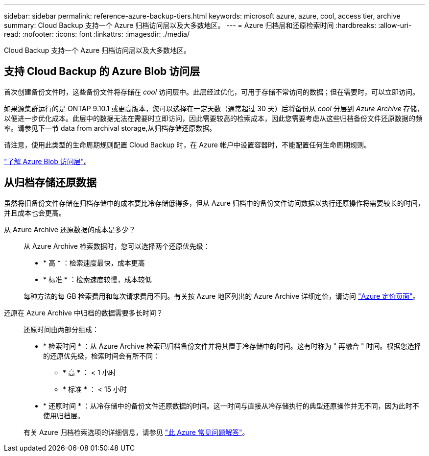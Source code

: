 ---
sidebar: sidebar 
permalink: reference-azure-backup-tiers.html 
keywords: microsoft azure, azure, cool, access tier, archive 
summary: Cloud Backup 支持一个 Azure 归档访问层以及大多数地区。 
---
= Azure 归档层和还原检索时间
:hardbreaks:
:allow-uri-read: 
:nofooter: 
:icons: font
:linkattrs: 
:imagesdir: ./media/


[role="lead"]
Cloud Backup 支持一个 Azure 归档访问层以及大多数地区。



== 支持 Cloud Backup 的 Azure Blob 访问层

首次创建备份文件时，这些备份文件将存储在 _cool_ 访问层中。此层经过优化，可用于存储不常访问的数据；但在需要时，可以立即访问。

如果源集群运行的是 ONTAP 9.10.1 或更高版本，您可以选择在一定天数（通常超过 30 天）后将备份从 _cool_ 分层到 _Azure Archive_ 存储，以便进一步优化成本。此层中的数据无法在需要时立即访问，因此需要较高的检索成本，因此您需要考虑从这些归档备份文件还原数据的频率。请参见下一节  data from archival storage,从归档存储还原数据。

请注意，使用此类型的生命周期规则配置 Cloud Backup 时，在 Azure 帐户中设置容器时，不能配置任何生命周期规则。

https://docs.microsoft.com/en-us/azure/storage/blobs/access-tiers-overview["了解 Azure Blob 访问层"^]。



== 从归档存储还原数据

虽然将旧备份文件存储在归档存储中的成本要比冷存储低得多，但从 Azure 归档中的备份文件访问数据以执行还原操作将需要较长的时间，并且成本也会更高。

从 Azure Archive 还原数据的成本是多少？:: 从 Azure Archive 检索数据时，您可以选择两个还原优先级：
+
--
* * 高 * ：检索速度最快，成本更高
* * 标准 * ：检索速度较慢，成本较低


每种方法的每 GB 检索费用和每次请求费用不同。有关按 Azure 地区列出的 Azure Archive 详细定价，请访问 https://azure.microsoft.com/en-us/pricing/details/storage/blobs/["Azure 定价页面"^]。

--
还原在 Azure Archive 中归档的数据需要多长时间？:: 还原时间由两部分组成：
+
--
* * 检索时间 * ：从 Azure Archive 检索已归档备份文件并将其置于冷存储中的时间。这有时称为 " 再融合 " 时间。根据您选择的还原优先级，检索时间会有所不同：
+
** * 高 * ： < 1 小时
** * 标准 * ： < 15 小时


* * 还原时间 * ：从冷存储中的备份文件还原数据的时间。这一时间与直接从冷存储执行的典型还原操作并无不同，因为此时不使用归档层。


有关 Azure 归档检索选项的详细信息，请参见 https://azure.microsoft.com/en-us/pricing/details/storage/blobs/#faq["此 Azure 常见问题解答"^]。

--

